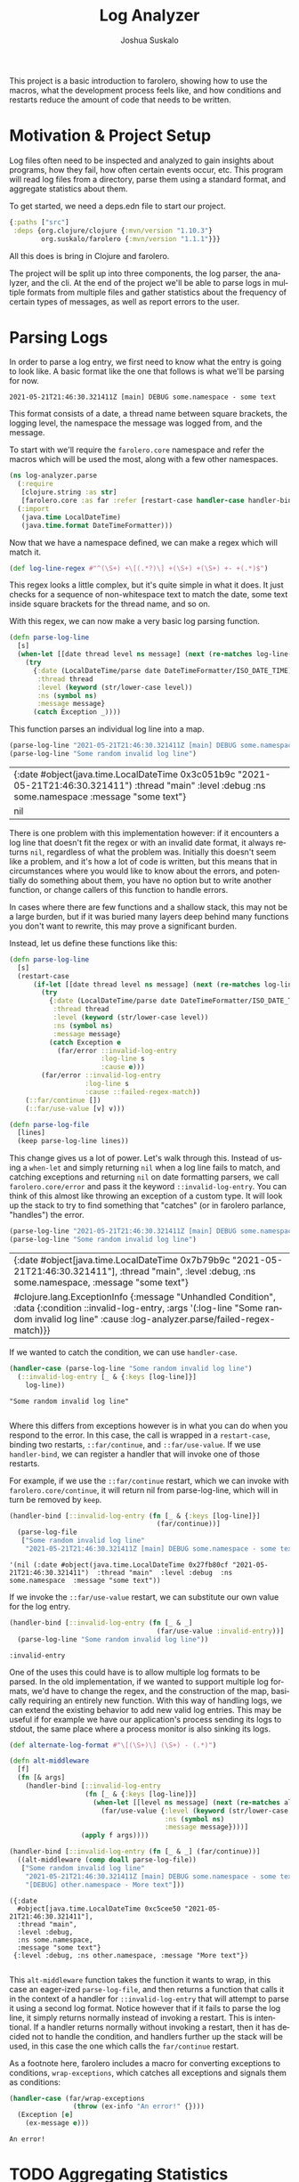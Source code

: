 #+TITLE:Log Analyzer
#+AUTHOR:Joshua Suskalo
#+EMAIL:joshua@suskalo.org
#+LANGUAGE: en
#+OPTIONS: toc:nil
#+PROPERTY: header-args+ :noweb no-export :mkdirp yes :exports code :dir log-analyzer
#+STARTUP: hidestars indent

This project is a basic introduction to farolero, showing how to use the macros,
what the development process feels like, and how conditions and restarts reduce
the amount of code that needs to be written.

* Motivation & Project Setup
Log files often need to be inspected and analyzed to gain insights about
programs, how they fail, how often certain events occur, etc. This program will
read log files from a directory, parse them using a standard format, and
aggregate statistics about them.

To get started, we need a deps.edn file to start our project.

#+BEGIN_SRC clojure :tangle log-analyzer/deps.edn
  {:paths ["src"]
   :deps {org.clojure/clojure {:mvn/version "1.10.3"}
          org.suskalo/farolero {:mvn/version "1.1.1"}}}
#+END_SRC

All this does is bring in Clojure and farolero.

The project will be split up into three components, the log parser, the
analyzer, and the cli. At the end of the project we'll be able to parse logs in
multiple formats from multiple files and gather statistics about the frequency
of certain types of messages, as well as report errors to the user.

* Parsing Logs
:PROPERTIES:
:header-args:clojure+: :tangle log-analyzer/src/log_analyzer/parse.clj
:END:

In order to parse a log entry, we first need to know what the entry is going to
look like. A basic format like the one that follows is what we'll be parsing for
now.

=2021-05-21T21:46:30.321411Z [main] DEBUG some.namespace - some text=

This format consists of a date, a thread name between square brackets, the
logging level, the namespace the message was logged from, and the message.

To start with we'll require the ~farolero.core~ namespace and refer the macros
which will be used the most, along with a few other namespaces.

#+BEGIN_SRC clojure
  (ns log-analyzer.parse
    (:require
     [clojure.string :as str]
     [farolero.core :as far :refer [restart-case handler-case handler-bind]])
    (:import
     (java.time LocalDateTime)
     (java.time.format DateTimeFormatter)))
#+END_SRC

#+RESULTS:

Now that we have a namespace defined, we can make a regex which will match it.

#+BEGIN_SRC clojure
  (def log-line-regex #"^(\S+) +\[(.*?)\] +(\S+) +(\S+) +- +(.*)$")
#+END_SRC

#+RESULTS:
: #'log-analyzer.parse/log-line-regex

This regex looks a little complex, but it's quite simple in what it does. It
just checks for a sequence of non-whitespace text to match the date, some text
inside square brackets for the thread name, and so on.

With this regex, we can now make a very basic log parsing function.

#+BEGIN_SRC clojure :tangle no
  (defn parse-log-line
    [s]
    (when-let [[date thread level ns message] (next (re-matches log-line-regex s))]
      (try
        {:date (LocalDateTime/parse date DateTimeFormatter/ISO_DATE_TIME)
         :thread thread
         :level (keyword (str/lower-case level))
         :ns (symbol ns)
         :message message}
        (catch Exception _))))
#+END_SRC

#+RESULTS:
: #'log-analyzer.parse/parse-log-line

This function parses an individual log line into a map.

#+BEGIN_SRC clojure :tangle no :exports both
  (parse-log-line "2021-05-21T21:46:30.321411Z [main] DEBUG some.namespace - some text")
  (parse-log-line "Some random invalid log line")
#+END_SRC

#+RESULTS:
| {:date #object(java.time.LocalDateTime 0x3c051b9c "2021-05-21T21:46:30.321411")  :thread "main"  :level :debug  :ns some.namespace  :message "some text"} |
| nil                                                                                                                                                       |

There is one problem with this implementation however: if it encounters a log
line that doesn't fit the regex or with an invalid date format, it always
returns ~nil~, regardless of what the problem was. Initially this doesn't seem
like a problem, and it's how a lot of code is written, but this means that in
circumstances where you would like to know about the errors, and potentially do
something about them, you have no option but to write another function, or
change callers of this function to handle errors.

In cases where there are few functions and a shallow stack, this may not be a
large burden, but if it was buried many layers deep behind many functions you
don't want to rewrite, this may prove a significant burden.

Instead, let us define these functions like this:

#+BEGIN_SRC clojure
  (defn parse-log-line
    [s]
    (restart-case
        (if-let [[date thread level ns message] (next (re-matches log-line-regex s))]
          (try
            {:date (LocalDateTime/parse date DateTimeFormatter/ISO_DATE_TIME)
             :thread thread
             :level (keyword (str/lower-case level))
             :ns (symbol ns)
             :message message}
            (catch Exception e
              (far/error ::invalid-log-entry
                         :log-line s
                         :cause e)))
          (far/error ::invalid-log-entry
                     :log-line s
                     :cause ::failed-regex-match))
      (::far/continue [])
      (::far/use-value [v] v)))

  (defn parse-log-file
    [lines]
    (keep parse-log-line lines))
#+END_SRC

#+RESULTS:
: #'log-analyzer.parse/parse-log-line

This change gives us a lot of power. Let's walk through this. Instead of using a
~when-let~ and simply returning ~nil~ when a log line fails to match, and
catching exceptions and returning ~nil~ on date formatting parsers, we call
~farolero.core/error~ and pass it the keyword ~::invalid-log-entry~. You can
think of this almost like throwing an exception of a custom type. It will look
up the stack to try to find something that "catches" (or in farolero parlance,
"handles") the error.

#+BEGIN_SRC clojure :tangle no :exports both
  (parse-log-line "2021-05-21T21:46:30.321411Z [main] DEBUG some.namespace - some text")
  (parse-log-line "Some random invalid log line")
#+END_SRC

#+RESULTS:
| {:date #object[java.time.LocalDateTime 0x7b79b9c "2021-05-21T21:46:30.321411"], :thread "main", :level :debug, :ns some.namespace, :message "some text"}                                              |
| #clojure.lang.ExceptionInfo {:message "Unhandled Condition", :data {:condition ::invalid-log-entry, :args '(:log-line "Some random invalid log line" :cause :log-analyzer.parse/failed-regex-match)}} |

If we wanted to catch the condition, we can use ~handler-case~.

#+BEGIN_SRC clojure :tangle no :exports both :results pp
  (handler-case (parse-log-line "Some random invalid log line")
    (::invalid-log-entry [_ & {:keys [log-line]}]
      log-line))
#+END_SRC

#+RESULTS:
: "Some random invalid log line"
:

Where this differs from exceptions however is in what you can do when you
respond to the error. In this case, the call is wrapped in a ~restart-case~,
binding two restarts, ~::far/continue~, and ~::far/use-value~. If we use
~handler-bind~, we can register a handler that will invoke one of those restarts.

For example, if we use the ~::far/continue~ restart, which we can invoke with
~farolero.core/continue~, it will return nil from parse-log-line, which will in
turn be removed by ~keep~.

#+BEGIN_SRC clojure :tangle no :exports both
  (handler-bind [::invalid-log-entry (fn [_ & {:keys [log-line]}]
                                       (far/continue))]
    (parse-log-file
     ["Some random invalid log line"
      "2021-05-21T21:46:30.321411Z [main] DEBUG some.namespace - some text"]))
#+END_SRC

#+RESULTS:
: '(nil (:date #object(java.time.LocalDateTime 0x27fb80cf "2021-05-21T21:46:30.321411")  :thread "main"  :level :debug  :ns some.namespace  :message "some text"))

If we invoke the ~::far/use-value~ restart, we can substitute our own value for
the log entry.

#+BEGIN_SRC clojure :tangle no :exports both
  (handler-bind [::invalid-log-entry (fn [_ & _]
                                       (far/use-value :invalid-entry))]
    (parse-log-line "Some random invalid log line"))
#+END_SRC

#+RESULTS:
: :invalid-entry

One of the uses this could have is to allow multiple log formats to be parsed.
In the old implementation, if we wanted to support multiple log formats, we'd
have to change the regex, and the construction of the map, basically requiring
an entirely new function. With this way of handling logs, we can extend the
existing behavior to add new valid log entries. This may be useful if for
example we have our application's process sending its logs to stdout, the same
place where a process monitor is also sinking its logs.

#+BEGIN_SRC clojure :tangle no :exports both :results pp
  (def alternate-log-format #"\[(\S+)\] (\S+) - (.*)")

  (defn alt-middleware
    [f]
    (fn [& args]
      (handler-bind [::invalid-log-entry
                     (fn [_ & {:keys [log-line]}]
                       (when-let [[level ns message] (next (re-matches alternate-log-format log-line))]
                         (far/use-value {:level (keyword (str/lower-case level))
                                         :ns (symbol ns)
                                         :message message})))]
                    (apply f args))))

  (handler-bind [::invalid-log-entry (fn [_ & _] (far/continue))]
    ((alt-middleware (comp doall parse-log-file))
     ["Some random invalid log line"
      "2021-05-21T21:46:30.321411Z [main] DEBUG some.namespace - some text"
      "[DEBUG] other.namespace - More text"]))
#+END_SRC

#+RESULTS:
: ({:date
:   #object[java.time.LocalDateTime 0xc5cee50 "2021-05-21T21:46:30.321411"],
:   :thread "main",
:   :level :debug,
:   :ns some.namespace,
:   :message "some text"}
:  {:level :debug, :ns other.namespace, :message "More text"})
: 

This ~alt-middleware~ function takes the function it wants to wrap, in this case
an eager-ized ~parse-log-file~, and then returns a function that calls it in the
context of a handler for ~::invalid-log-entry~ that will attempt to parse it
using a second log format. Notice however that if it fails to parse the log
line, it simply returns normally instead of invoking a restart. This is
intentional. If a handler returns normally without invoking a restart, then it
has decided not to handle the condition, and handlers further up the stack will
be used, in this case the one which calls the ~far/continue~ restart.

As a footnote here, farolero includes a macro for converting exceptions to
conditions, ~wrap-exceptions~, which catches all exceptions and signals them as
conditions:

#+BEGIN_SRC clojure :tangle no :exports both
  (handler-case (far/wrap-exceptions
                  (throw (ex-info "An error!" {})))
    (Exception [e]
      (ex-message e)))
#+END_SRC

#+RESULTS:
: An error!

* TODO Aggregating Statistics
* TODO Creating a CLI
